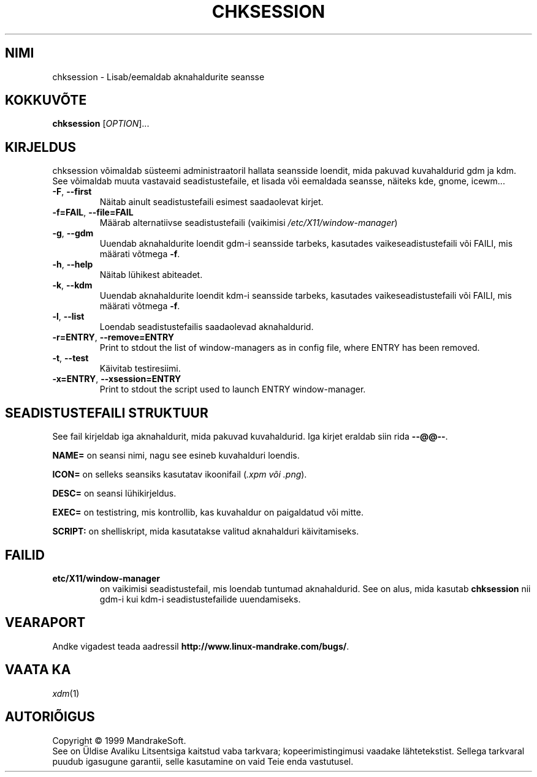 .\" Kirjutanud Camille Bégnis 12/28/99
.\" 
.\" Tõlge eesti keelde 2002: Marek Laane
.\" bald@online.ee
.TH "CHKSESSION" "8" "Dets. 1999" "mandrake_desk" "MandrakeSoft"
.SH "NIMI"
chksession \- Lisab/eemaldab aknahaldurite seansse
.SH "KOKKUVÕTE"
.B chksession 
[\fIOPTION\fR]...
.SH "KIRJELDUS"
.PP 
.PP 
chksession võimaldab süsteemi administraatoril hallata seansside loendit, mida pakuvad kuvahaldurid gdm ja kdm. See võimaldab muuta vastavaid seadistustefaile, et lisada või eemaldada seansse, näiteks kde, gnome, icewm...
.TP 
\fB\-F\fR, \fB\-\-first\fR
Näitab ainult seadistustefaili esimest saadaolevat kirjet.
.TP 
\fB\-f=FAIL\fR, \fB\-\-file=FAIL\fR
Määrab alternatiivse seadistustefaili (vaikimisi \fI/etc/X11/window\-manager\fR)
.TP 
\fB\-g\fR, \fB\-\-gdm\fR
Uuendab aknahaldurite loendit gdm\-i seansside tarbeks, kasutades vaikeseadistustefaili või FAILI, mis määrati võtmega \fB\-f\fR.
.TP 
\fB\-h\fR, \fB\-\-help\fR
Näitab lühikest abiteadet.
.TP 
\fB\-k\fR, \fB\-\-kdm\fR
Uuendab aknahaldurite loendit kdm\-i seansside tarbeks, kasutades vaikeseadistustefaili või FAILI, mis määrati võtmega \fB\-f\fR.
.TP 
\fB\-l\fR, \fB\-\-list\fR
Loendab seadistustefailis saadaolevad aknahaldurid.
.TP 
\fB\-r=ENTRY\fR, \fB\-\-remove=ENTRY\fR
Print to stdout the list of window\-managers as in config file, where ENTRY has been removed.
.TP 
\fB\-t\fR, \fB\-\-test\fR
Käivitab testiresiimi.
.TP 
\fB\-x=ENTRY\fR, \fB\-\-xsession=ENTRY\fR
Print to stdout the script used to launch ENTRY window\-manager.
.SH "SEADISTUSTEFAILI STRUKTUUR"
See fail kirjeldab iga aknahaldurit, mida pakuvad kuvahaldurid. Iga kirjet eraldab siin rida \fB\-\-@@\-\-\fR.
.PP 
.B NAME=
on seansi nimi, nagu see esineb kuvahalduri loendis.
.PP 
.B ICON=
on selleks seansiks kasutatav ikoonifail (\fI.xpm või .png\fR).
.PP 
.B DESC=
on seansi lühikirjeldus.
.PP 
.B EXEC=
on testistring, mis kontrollib, kas kuvahaldur on paigaldatud või mitte.
.PP 
.B SCRIPT:
on shelliskript, mida kasutatakse valitud aknahalduri käivitamiseks.
.SH "FAILID"
.TP 
\fB\/etc/X11/window\-manager\fR
on vaikimisi seadistustefail, mis loendab tuntumad aknahaldurid. See on alus, mida kasutab \fBchksession\fR nii gdm\-i kui kdm\-i seadistustefailide uuendamiseks.
.SH "VEARAPORT"
Andke vigadest teada aadressil \fBhttp://www.linux\-mandrake.com/bugs/\fR.
.SH "VAATA KA"
\fIxdm\fR(1)
.SH "AUTORIÕIGUS"
Copyright \(co 1999 MandrakeSoft.
.br 
See on Üldise Avaliku Litsentsiga kaitstud vaba tarkvara; kopeerimistingimusi vaadake lähtetekstist. Sellega tarkvaral puudub igasugune garantii, selle kasutamine on vaid Teie enda vastutusel.

